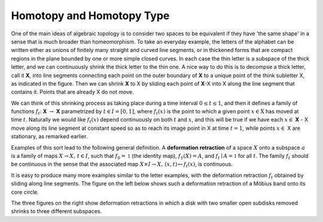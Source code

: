 Homotopy and Homotopy Type
==========================

One of the main ideas of algebraic topology is to consider two spaces to be equivalent 
if they have 'the same shape' in a sense that is much broader than homeomorphism. 
To take an everyday example, the letters of the alphabet can be written either as unions of finitely many straight 
and curved line segments, or in thickened forms that are compact regions in the plane bounded by one or more simple closed curves. 
In each case the thin letter is a subspace of the thick letter, and we can continuously shrink the thick letter to the thin one. 
A nice way to do this is to decompse a thick letter, call it **X**, into line segments connecting each point on the outer boundary of **X** to a unique point of the think subletter X, 
as indicated in the figure. Then we can shrink **X** to X by sliding each point of **X**-X into X along the line segment that contains it. 
Points that are already X do not move.

.. image:: fig/ABC.png
    :width: 400
    :align: center

We can think of this shrinking process as taking place during a time interval :math:`0 \leq t \leq 1`, and then it defines a family of functions 
:math:`f_t`: **X** :math:`\rightarrow` **X** parametrized by :math:`t \in I=[0,1]`, where :math:`f_t(x)` is the point to which a given point 
:math:`x \in \textbf{X}` has moved at time :math:`t`. Naturally we would like :math:`f_t(x)` depend continuously on both :math:`t` and :math:`x`, 
and this will be true if we have each :math:`x \in` **X** - X move along its line segment at constant speed so as to reach its image point in X at time :math:`t=1`, 
while points :math:`x \in` X are stationary, as remarked earlier.

Examples of this sort lead to the following general definition. A **deformation retraction** of a space :math:`X` onto a subspace :math:`a` is a family of maps 
:math:`X\rightarrow X, \,  t \in I`, such that :math:`f_0=\mathbb{1}` (the identity map), :math:`f_1(X)=A`, and :math:`f_t \mid A = \mathbb{1}` for all :math:`t`. 
The family :math:`f_t` should be continuous in the sense that the associated map :math:`X\times I \rightarrow X, \, (x,t) \mapsto f_t(x)`, is continuous.

It is easy to produce many more examples similar to the letter examples, with the deformation retraction :math:`f_t` obtained by sliding along line segments. The figure on the left below shows such a deformation retraction of a Möbius band onto its core circle.

.. image:: fig/mobius-band.png

The three figures on the right show deformation retractions in which a disk with two smaller open subdisks removed shrinks to three different subspaces.